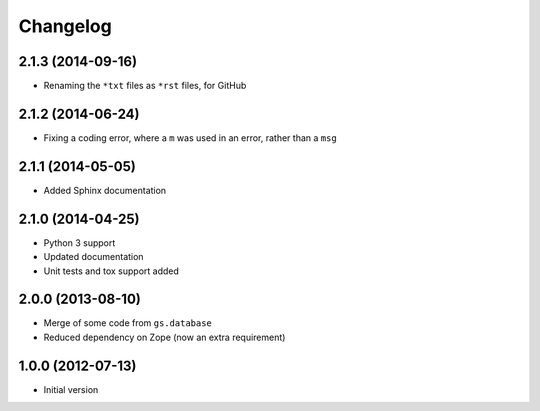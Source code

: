 Changelog
=========

2.1.3 (2014-09-16)
------------------

* Renaming the ``*txt`` files as ``*rst`` files, for GitHub

2.1.2 (2014-06-24)
------------------

* Fixing a coding error, where a ``m`` was used in an error,
  rather than a ``msg``

2.1.1 (2014-05-05)
------------------

* Added Sphinx documentation

2.1.0 (2014-04-25)
------------------

* Python 3 support
* Updated documentation
* Unit tests and tox support added

2.0.0 (2013-08-10)
------------------

* Merge of some code from ``gs.database``
* Reduced dependency on Zope (now an extra requirement)

1.0.0 (2012-07-13)
------------------

* Initial version
